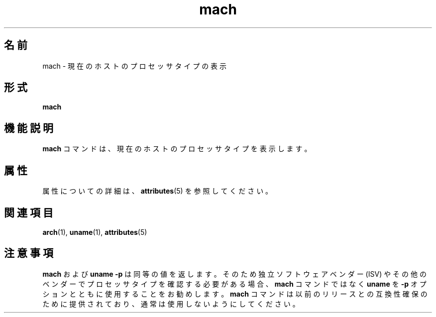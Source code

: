 '\" te
.\"  Copyright (c) 1996 Sun Microsystems, Inc. - All Rights Reserved.
.TH mach 1 "1996 年 1 月 18 日" "SunOS 5.11" "ユーザーコマンド"
.SH 名前
mach \- 現在のホストのプロセッサタイプの表示
.SH 形式
.LP
.nf
\fBmach\fR 
.fi

.SH 機能説明
.sp
.LP
\fBmach\fR コマンドは、現在のホストのプロセッサタイプを表示します。
.SH 属性
.sp
.LP
属性についての詳細は、\fBattributes\fR(5) を参照してください。
.sp

.sp
.TS
tab() box;
lw(2.75i) lw(2.75i) 
lw(2.75i) lw(2.75i) 
.
\fB属性タイプ\fR\fB属性値\fR
使用条件system/core-os
.TE

.SH 関連項目
.sp
.LP
\fBarch\fR(1), \fBuname\fR(1), \fBattributes\fR(5)
.SH 注意事項
.sp
.LP
\fBmach\fR および \fBuname\fR \fB-p\fR は同等の値を返します。そのため独立ソフトウェアベンダー (ISV) やその他のベンダーでプロセッサタイプを確認する必要がある場合、\fBmach\fR コマンドではなく \fBuname\fR を \fB-p\fR オプションとともに使用することをお勧めします。\fBmach\fR コマンドは以前のリリースとの互換性確保のために提供されており、通常は使用しないようにしてください。
